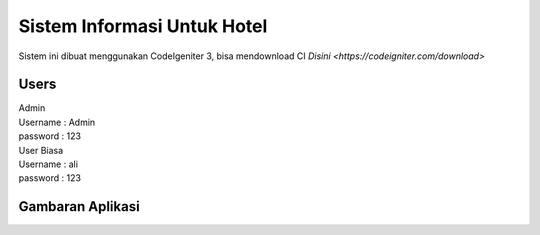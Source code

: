 ###################
Sistem Informasi Untuk Hotel
###################

Sistem ini dibuat menggunakan CodeIgeniter 3, bisa mendownload CI `Disini <https://codeigniter.com/download>`

*******************
Users
*******************
| Admin
| Username : Admin
| password : 123
| User Biasa
| Username : ali
| password : 123

*******************
Gambaran Aplikasi
*******************
.. image:: https://raw.githubusercontent.com/riigrey/siuhotel/master/assets/gelerry/1.PNG
.. image:: https://raw.githubusercontent.com/riigrey/siuhotel/master/assets/gelerry/2.PNG
.. image:: https://raw.githubusercontent.com/riigrey/siuhotel/master/assets/gelerry/3.PNG
